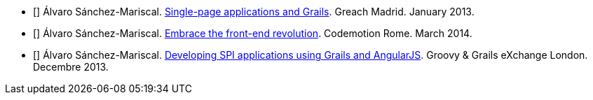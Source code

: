 - [[[spi-greach]]] Álvaro Sánchez-Mariscal. http://www.slideshare.net/alvarosanchezmariscal/singlepage-applications-and-grails[Single-page applications and Grails]. Greach Madrid. January 2013.
- [[[revolution]]] Álvaro Sánchez-Mariscal. http://www.slideshare.net/alvarosanchezmariscal/embrace-the-frontend-revolution[Embrace the front-end revolution]. Codemotion Rome. March 2014.
- [[[spi-ggx]]] Álvaro Sánchez-Mariscal. http://www.slideshare.net/alvarosanchezmariscal/developing-spi-applications-using-grails-and-angularjs[Developing SPI applications using Grails and AngularJS]. Groovy & Grails eXchange London. Decembre 2013.